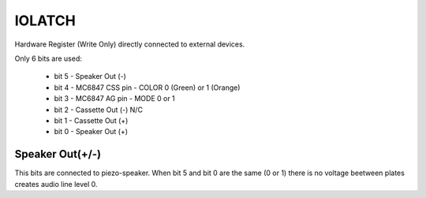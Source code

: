 
IOLATCH
=======

.. _IOLATCH:

Hardware Register (Write Only) directly connected to external devices.

Only 6 bits are used:

  - bit 5 - Speaker Out (-)
  - bit 4 - MC6847 CSS pin - COLOR 0 (Green) or 1 (Orange)
  - bit 3 - MC6847 AG pin - MODE 0 or 1
  - bit 2 - Cassette Out (-) N/C
  - bit 1 - Cassette Out (+)
  - bit 0 - Speaker Out (+)


Speaker Out(+/-)
................

This bits are connected to piezo-speaker. When bit 5 and bit 0 are the same
(0 or 1) there is no voltage beetween plates creates audio line level 0.


